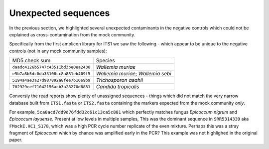 Unexpected sequences
====================

In the previous section, we highlighted several unexpected contaminants in the
negative controls which could not be explained as cross-contamination from the
mock community.

Specifically from the first amplicon library for ITS1 we saw the following -
which appear to be unique to the negative controls (not in any mock community
samples):

==================================== ==================================
MD5 check sum                        Species
------------------------------------ ----------------------------------
``daadc4126b5747c43511bd3be0ea2438`` *Wallemia muriae*
``e5b7a8b5dc0da33108cc8a881eb409f5`` *Wallemia muriae*; *Wallemia sebi*
``5194a4ae3a27d987892a8fee7b1669b9`` *Trichosporon asahii*
``702929cef71042156acb3a28270d8831`` *Candida tropicalis*
==================================== ==================================

Conversly the read reports show plenty of unassigned sequences - things which
did not match the very narrow database built from ``ITS1.fasta`` or
``ITS2.fasta`` containing the markers expected from the mock community *only*.

For example, ``5ca0acd7dd9d76fdd32c61c13ca5c881`` which perfectly matches
fungus *Epicoccum nigrum* and *Epicoccum layuense*. Present at low levels in
multiple samples, This was the dominant sequence in ``SRR5314339`` aka
``FMockE.HC1_S178``, which was a high PCR cycle number replicate of the even
mixture. Perhaps this was a stray fragment of *Epicoccum* which by chance was
amplified early in the PCR? This example was not highlighed in the original
paper.
